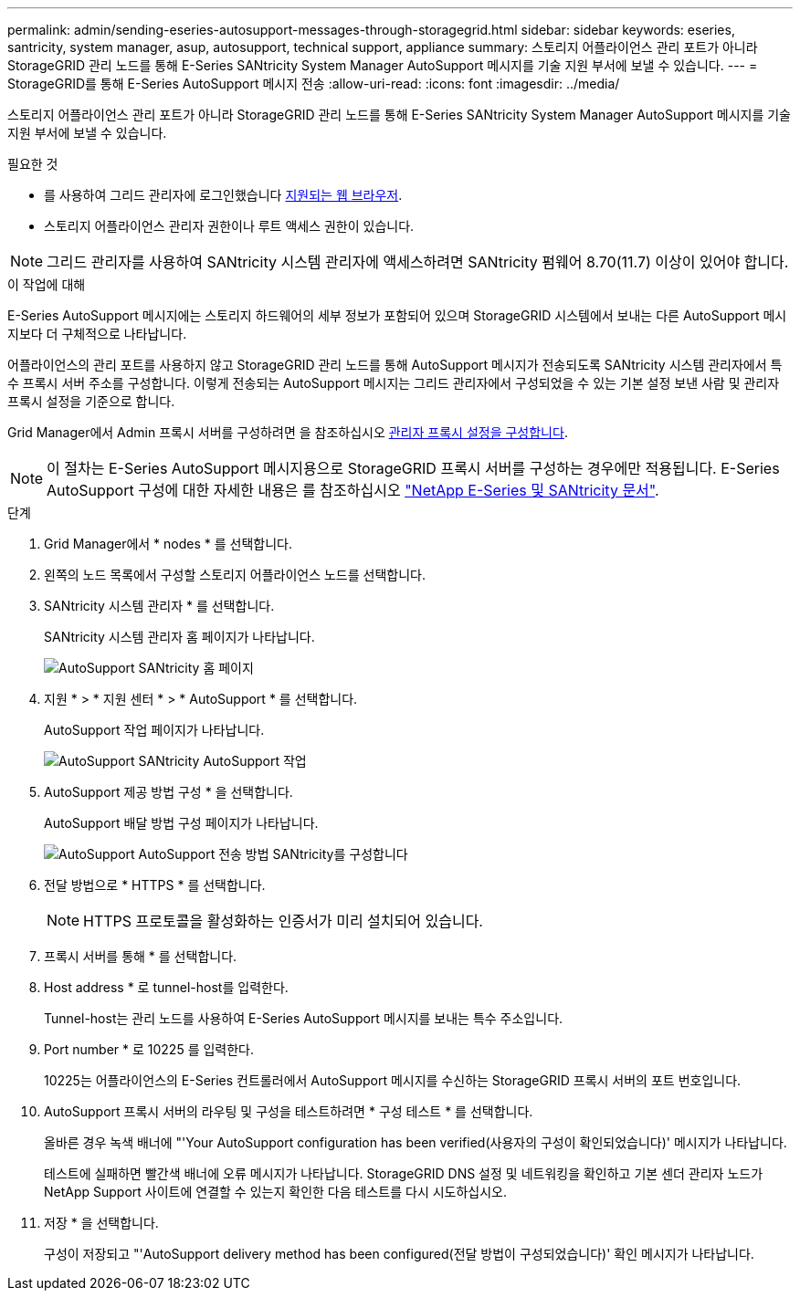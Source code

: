 ---
permalink: admin/sending-eseries-autosupport-messages-through-storagegrid.html 
sidebar: sidebar 
keywords: eseries, santricity, system manager, asup, autosupport, technical support, appliance 
summary: 스토리지 어플라이언스 관리 포트가 아니라 StorageGRID 관리 노드를 통해 E-Series SANtricity System Manager AutoSupport 메시지를 기술 지원 부서에 보낼 수 있습니다. 
---
= StorageGRID를 통해 E-Series AutoSupport 메시지 전송
:allow-uri-read: 
:icons: font
:imagesdir: ../media/


[role="lead"]
스토리지 어플라이언스 관리 포트가 아니라 StorageGRID 관리 노드를 통해 E-Series SANtricity System Manager AutoSupport 메시지를 기술 지원 부서에 보낼 수 있습니다.

.필요한 것
* 를 사용하여 그리드 관리자에 로그인했습니다 xref:../admin/web-browser-requirements.adoc[지원되는 웹 브라우저].
* 스토리지 어플라이언스 관리자 권한이나 루트 액세스 권한이 있습니다.



NOTE: 그리드 관리자를 사용하여 SANtricity 시스템 관리자에 액세스하려면 SANtricity 펌웨어 8.70(11.7) 이상이 있어야 합니다.

.이 작업에 대해
E-Series AutoSupport 메시지에는 스토리지 하드웨어의 세부 정보가 포함되어 있으며 StorageGRID 시스템에서 보내는 다른 AutoSupport 메시지보다 더 구체적으로 나타납니다.

어플라이언스의 관리 포트를 사용하지 않고 StorageGRID 관리 노드를 통해 AutoSupport 메시지가 전송되도록 SANtricity 시스템 관리자에서 특수 프록시 서버 주소를 구성합니다. 이렇게 전송되는 AutoSupport 메시지는 그리드 관리자에서 구성되었을 수 있는 기본 설정 보낸 사람 및 관리자 프록시 설정을 기준으로 합니다.

Grid Manager에서 Admin 프록시 서버를 구성하려면 을 참조하십시오 xref:configuring-admin-proxy-settings.adoc[관리자 프록시 설정을 구성합니다].


NOTE: 이 절차는 E-Series AutoSupport 메시지용으로 StorageGRID 프록시 서버를 구성하는 경우에만 적용됩니다. E-Series AutoSupport 구성에 대한 자세한 내용은 를 참조하십시오 https://mysupport.netapp.com/info/web/ECMP1658252.html["NetApp E-Series 및 SANtricity 문서"^].

.단계
. Grid Manager에서 * nodes * 를 선택합니다.
. 왼쪽의 노드 목록에서 구성할 스토리지 어플라이언스 노드를 선택합니다.
. SANtricity 시스템 관리자 * 를 선택합니다.
+
SANtricity 시스템 관리자 홈 페이지가 나타납니다.

+
image::../media/autosupport_santricity_home_page.png[AutoSupport SANtricity 홈 페이지]

. 지원 * > * 지원 센터 * > * AutoSupport * 를 선택합니다.
+
AutoSupport 작업 페이지가 나타납니다.

+
image::../media/autosupport_santricity_operations.png[AutoSupport SANtricity AutoSupport 작업]

. AutoSupport 제공 방법 구성 * 을 선택합니다.
+
AutoSupport 배달 방법 구성 페이지가 나타납니다.

+
image::../media/autosupport_configure_delivery_santricity.png[AutoSupport AutoSupport 전송 방법 SANtricity를 구성합니다]

. 전달 방법으로 * HTTPS * 를 선택합니다.
+

NOTE: HTTPS 프로토콜을 활성화하는 인증서가 미리 설치되어 있습니다.

. 프록시 서버를 통해 * 를 선택합니다.
. Host address * 로 tunnel-host를 입력한다.
+
Tunnel-host는 관리 노드를 사용하여 E-Series AutoSupport 메시지를 보내는 특수 주소입니다.

. Port number * 로 10225 를 입력한다.
+
10225는 어플라이언스의 E-Series 컨트롤러에서 AutoSupport 메시지를 수신하는 StorageGRID 프록시 서버의 포트 번호입니다.

. AutoSupport 프록시 서버의 라우팅 및 구성을 테스트하려면 * 구성 테스트 * 를 선택합니다.
+
올바른 경우 녹색 배너에 "'Your AutoSupport configuration has been verified(사용자의 구성이 확인되었습니다)' 메시지가 나타납니다.

+
테스트에 실패하면 빨간색 배너에 오류 메시지가 나타납니다. StorageGRID DNS 설정 및 네트워킹을 확인하고 기본 센더 관리자 노드가 NetApp Support 사이트에 연결할 수 있는지 확인한 다음 테스트를 다시 시도하십시오.

. 저장 * 을 선택합니다.
+
구성이 저장되고 "'AutoSupport delivery method has been configured(전달 방법이 구성되었습니다)' 확인 메시지가 나타납니다.


